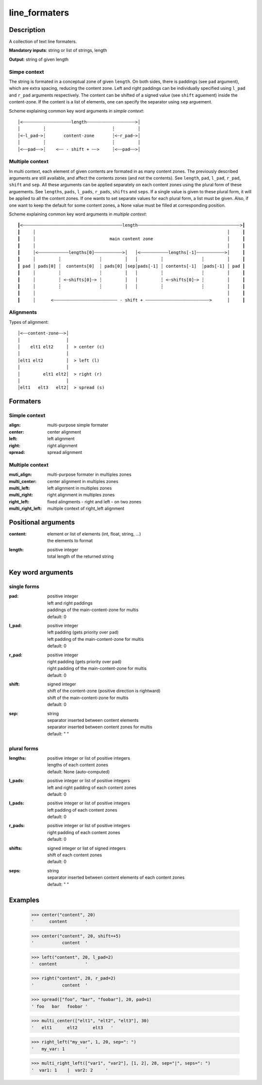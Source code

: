 line_formaters
##############


Description
===========

A collection of text line formaters.

**Mandatory inputs**:  string or list of strings, length

**Output**: string of given length


Simpe context
-------------

The string is formated in a conceptual zone of given ``length``.
On both sides, there is paddings (see ``pad`` argument), which are extra spacing, reducing the content zone.
Left and right paddings can be individually specified using ``l_pad`` and ``r_pad`` arguments respectively.
The content can be shifted of a signed value (see ``shift`` aguement) inside the content-zone.
If the content is a list of elements, one can specify the separator using ``sep`` arguement.


Scheme explaining common key word arguments in *simple context*::

 │<┄┄┄┄┄┄┄┄┄┄┄┄┄┄┄┄┄┄┄length┄┄┄┄┄┄┄┄┄┄┄┄┄┄┄┄┄┄┄>│
 │         ┆                          ┆         │
 │<┄l_pad┄>┆       content-zone       ┆<┄r_pad┄>│
 │         ┆                          ┆         │
 │<┄┄pad┄┄>┆    <┄┄ - shift + ┄┄>     ┆<┄┄pad┄┄>│


Multiple context
----------------

In multi context, each element of given contents are formated in as many content zones.
The previously described arguments are still available, and affect the contents zones (and not the contents).
See ``length``, ``pad``, ``l_pad``, ``r_pad``, ``shift`` and ``sep``.
All these arguments can be applied separately on each content zones using the plural form of these arguements.
See ``lengths``, ``pads``, ``l_pads``, ``r_pads``, ``shifts`` and ``seps``.
If a single value is given to these plural form, it will be applied to all the content zones.
If one wants to set separate values for each plural form, a list must be given.
Also, if one want to keep the default for some content zones, a None value must be filled at corresponding position. 


Scheme explaining common key word arguments in *multiple context*::

 ┃<┄┄┄┄┄┄┄┄┄┄┄┄┄┄┄┄┄┄┄┄┄┄┄┄┄┄┄┄┄┄┄┄┄┄┄┄┄┄┄length┄┄┄┄┄┄┄┄┄┄┄┄┄┄┄┄┄┄┄┄┄┄┄┄┄┄┄┄┄┄┄┄┄┄┄┄┄┄┄┄>┃
 ┃     │                                                                           │     ┃
 ┃     │                             main content zone                             │     ┃
 ┃     │                                                                           │     ┃
 ┃     │<┄┄┄┄┄┄┄┄┄┄┄┄lengths[0]┄┄┄┄┄┄┄┄┄┄┄>│   │<┄┄┄┄┄┄┄┄┄┄┄lengths[-1]┄┄┄┄┄┄┄┄┄┄┄>│     ┃
 ┃     │         ┆               ┆         │   │         ┆               ┆         │     ┃
 ┃ pad │ pads[0] ┆  contents[0]  ┆ pads[0] │sep│pads[-1] ┆ contents[-1]  ┆pads[-1] │ pad ┃
 ┃     │         ┆               ┆         │   │         ┆               ┆         │     ┃
 ┃     │         ┆ <┄shifts[0]┄> ┆         │   │         ┆ <┄shifts[0]┄> ┆         │     ┃
 ┃     │         ┆               ┆         │   │         ┆               ┆         │     ┃
 ┃     │                                                                           │     ┃
 ┃     │      <┄┄┄┄┄┄┄┄┄┄┄┄┄┄┄┄┄┄┄┄┄┄┄┄┄ - shift + ┄┄┄┄┄┄┄┄┄┄┄┄┄┄┄┄┄┄┄┄┄┄┄┄┄>      │     ┃


Alignments
----------

Types of alignment::

   │<┄┄content-zone┄┄>│
   │                  │
   │    elt1 elt2     │  > center (c)
   │                  │
   │elt1 elt2         │  > left (l)
   │                  │
   │         elt1 elt2│  > right (r)
   │                  │
   │elt1   elt3   elt2│  > spread (s)


Formaters
=========

Simple context
--------------

:align:
    multi-purpose simple formater

:center:
    center alignment

:left:
    left alignment

:right:
    right alignment

:spread:
    spread alignment


Multiple context
----------------

:muti_align:
   multi-purpose formater in multiples zones

:multi_center: 
    center alignment in multiples zones

:multi_left: 
    left alignment in multiples zones

:multi_right:
    right alignment in multiples zones

:right_left: 
    fixed alingments - right and left - on two zones

:multi_right_left:
    multiple context of right_left alignment


Positional arguments
====================

:content:
    | element or list of elements (int, float, string, ...)
    | the elements to format

:length:
    | positive integer
    | total length of the returned string

Key word arguments
==================

single forms
------------

:pad:
    | positive integer
    | left and right paddings
    | paddings of the main-content-zone for multis
    | default: 0

:l_pad:
    | positive integer
    | left padding (gets priority over ``pad``)
    | left padding of the main-content-zone for multis
    | default: 0

:r_pad:
    | positive integer 
    | right padding (gets priority over ``pad``)
    | right padding of the main-content-zone for multis
    | default: 0

:shift:
    | signed integer
    | shift of the content-zone (positive direction is rightward)
    | shift of the main-content-zone for multis
    | default: 0

:sep:
    | string
    | separator inserted between content elements
    | separator inserted between content zones for multis
    | default: " "


plural forms
------------

:lengths:
    | positive integer or list of positive integers
    | lengths of each content zones
    | default: None (auto-computed)

:l_pads:
    | positive integer or list of positive integers
    | left and right padding of each content zones
    | default: 0

:l_pads:
    | positive integer or list of positive integers
    | left padding of each content zones
    | default: 0

:r_pads:
    | positive integer or list of positive integers
    | right padding of each content zones
    | default: 0

:shifts:
    | signed integer or list of signed integers
    | shift of each content zones
    | default: 0

:seps:
    | string
    | separator inserted between content elements of each content zones
    | default: " "


Examples
========

    >>> center("content", 20)
    '      content       '

    >>> center("content", 20, shift=+5)
    '           content  '

    >>> left("content", 20, l_pad=2)
    '  content           '

    >>> right("content", 20, r_pad=2)
    '           content  '

    >>> spread(["foo", "bar", "foobar"], 20, pad=1)
    ' foo   bar   foobar '

    >>> multi_center(["elt1", "elt2", "elt3"], 30)
    '   elt1      elt2      elt3   '

    >>> right_left("my_var", 1, 20, sep=": ")
    '   my_var: 1        '

    >>> multi_right_left(["var1", "var2"], [1, 2], 28, sep="|", seps=": ")
    '  var1: 1    |  var2: 2     '






